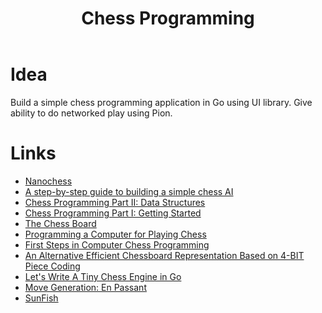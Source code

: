 #+TITLE: Chess Programming
#+INDEX: Chess Programming

* Idea
Build a simple chess programming application in Go using UI library. Give ability to do networked play using Pion. 

* Links
- [[https://nanochess.org/knight.html][Nanochess]]
- [[https://www.freecodecamp.org/news/simple-chess-ai-step-by-step-1d55a9266977/][A step-by-step guide to building a simple chess AI]]
- [[https://www.gamedev.net/tutorials/_/technical/artificial-intelligence/chess-programming-part-ii-data-structures-r1046/][Chess Programming Part II: Data Structures]]
- [[http://archive.gamedev.net/archive/reference/articles/article1014.html][Chess Programming Part I: Getting Started]]
- [[http://www.fam-petzke.de/cp_board_en.shtml][The Chess Board]]
- [[http://archive.computerhistory.org/projects/chess/related_materials/text/2-0%20and%202-1.Programming_a_computer_for_playing_chess.shannon/2-0%20and%202-1.Programming_a_computer_for_playing_chess.shannon.062303002.pdf][Programming a Computer for Playing Chess]]
- [[http://archive.computerhistory.org/projects/chess/related_materials/text/4-4.First_Steps.Byte_Magazine/First_Steps_in_Computer_Chess_Programing.Spracklen-Dan_Kathe.Byte_Magazine.Oct-1978.062303035.sm.pdf][First Steps in Computer Chess Programming]]
- [[http://www.doiserbia.nb.rs/img/doi/0354-0243/2012/0354-02431200011V.pdf][An Alternative Efficient Chessboard Representation Based on 4-BIT Piece Coding]]
- [[https://zserge.com/posts/carnatus/][Let's Write A Tiny Chess Engine in Go]]
- [[https://home.hccnet.nl/h.g.muller/ep.html][Move Generation: En Passant]]
- [[https://github.com/thomasahle/sunfish/blob/master/sunfish.py][SunFish]]

